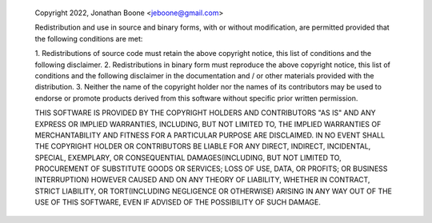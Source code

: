         Copyright 2022, Jonathan Boone <jeboone@gmail.com>
        
        Redistribution and use in source and binary forms, with or without
        modification, are permitted provided that the following conditions
        are met:
        
        1. Redistributions of source code must retain the above copyright
        notice, this list of conditions and the following disclaimer.
        2. Redistributions in binary form must reproduce the above
        copyright notice, this list of conditions and the following
        disclaimer in the documentation and / or other materials provided
        with the distribution.
        3. Neither the name of the copyright holder nor the names of its
        contributors may be used to endorse or promote products derived
        from this software without specific prior written permission.
        
        THIS SOFTWARE IS PROVIDED BY THE COPYRIGHT HOLDERS AND CONTRIBUTORS
        "AS IS" AND ANY EXPRESS OR IMPLIED WARRANTIES, INCLUDING, BUT NOT
        LIMITED TO, THE IMPLIED WARRANTIES OF MERCHANTABILITY AND FITNESS
        FOR A PARTICULAR PURPOSE ARE DISCLAIMED. IN NO EVENT SHALL THE
        COPYRIGHT HOLDER OR CONTRIBUTORS BE LIABLE FOR ANY DIRECT,
        INDIRECT, INCIDENTAL, SPECIAL, EXEMPLARY, OR CONSEQUENTIAL
        DAMAGES(INCLUDING, BUT NOT LIMITED TO, PROCUREMENT OF SUBSTITUTE
        GOODS OR SERVICES; LOSS OF USE, DATA, OR PROFITS; OR BUSINESS
        INTERRUPTION) HOWEVER CAUSED AND ON ANY THEORY OF LIABILITY,
        WHETHER IN CONTRACT, STRICT LIABILITY, OR
        TORT(INCLUDING NEGLIGENCE OR OTHERWISE) ARISING IN ANY WAY OUT OF
        THE USE OF THIS SOFTWARE, EVEN IF ADVISED OF THE POSSIBILITY OF
        SUCH DAMAGE.
